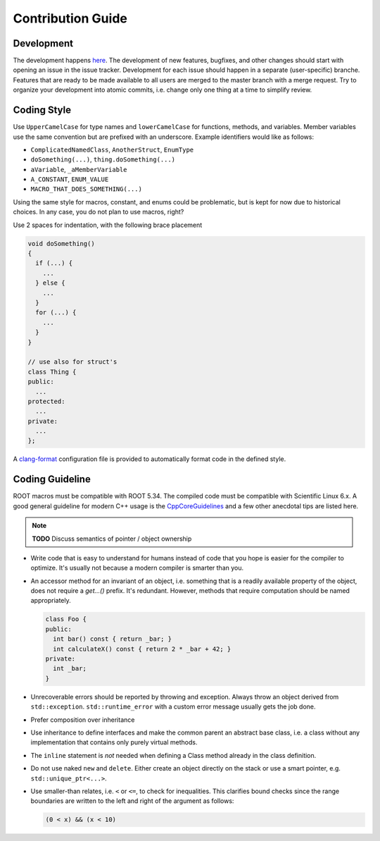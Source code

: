 Contribution Guide
==================

Development
-----------

The development happens `here
<https://gitlab.cern.ch/unige-fei4tel/judith>`_. The development of
new features, bugfixes, and other changes should start with opening an
issue in the issue tracker. Development for each issue should happen
in a separate (user-specific) branche. Features that are ready to be
made available to all users are merged to the master branch with a
merge request. Try to organize your development into atomic commits,
i.e. change only one thing at a time to simplify review.

Coding Style
------------

Use ``UpperCamelCase`` for type names and ``lowerCamelCase`` for
functions, methods, and variables. Member variables use the same
convention but are prefixed with an underscore. Example identifiers
would like as follows:

*   ``ComplicatedNamedClass``, ``AnotherStruct``, ``EnumType``
*   ``doSomething(...)``, ``thing.doSomething(...)``
*   ``aVariable``, ``_aMemberVariable``
*   ``A_CONSTANT``, ``ENUM_VALUE``
*   ``MACRO_THAT_DOES_SOMETHING(...)``

Using the same style for macros, constant, and enums could be
problematic, but is kept for now due to historical choices. In any case,
you do not plan to use macros, right?

Use 2 spaces for indentation, with the following brace placement

.. code-block:: cpp

    void doSomething()
    {
      if (...) {
        ...
      } else {
        ...
      }
      for (...) {
        ...
      }
    }

    // use also for struct's
    class Thing {
    public:
      ...
    protected:
      ...
    private:
      ...
    };

A `clang-format <http://clang.llvm.org/docs/ClangFormat.html>`_
configuration file is provided to automatically format code in the
defined style.

Coding Guideline
----------------

ROOT macros must be compatible with ROOT 5.34. The compiled code must
be compatible with Scientific Linux 6.x. A good general guideline for
modern C++ usage is the `CppCoreGuidelines
<https://github.com/isocpp/CppCoreGuidelines>`_ and a few other
anecdotal tips are listed here.

.. note:: **TODO** Discuss semantics of pointer / object ownership

*   Write code that is easy to understand for humans instead of code that
    you hope is easier for the compiler to optimize. It's usually not
    because a modern compiler is smarter than you.
*   An accessor method for an invariant of an object, i.e. something
    that is a readily available property of the object, does not
    require a `get...()` prefix. It's redundant. However, methods that
    require computation should be named appropriately.

    .. code-block:: cpp

        class Foo {
        public:
          int bar() const { return _bar; }
          int calculateX() const { return 2 * _bar + 42; }
        private:
          int _bar;
        }

*   Unrecoverable errors should be reported by throwing and
    exception. Always throw an object derived from
    ``std::exception``. ``std::runtime_error`` with a custom error
    message usually gets the job done.
*   Prefer composition over inheritance
*   Use inheritance to define interfaces and make the common parent an
    abstract base class, i.e. a class without any implementation that
    contains only purely virtual methods.
*   The ``inline`` statement is *not* needed when defining a Class method
    already in the class definition.
*   Do not use naked ``new`` and ``delete``. Either create an object
    directly on the stack or use a smart pointer,
    e.g. ``std::unique_ptr<...>``.
*   Use smaller-than relates, i.e. ``<`` or ``<=``, to check for
    inequalities. This clarifies bound checks since the range boundaries
    are written to the left and right of the argument as follows:

    .. code-block:: cpp

        (0 < x) && (x < 10)
